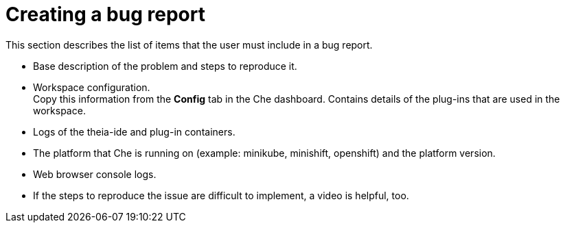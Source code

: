 [id="creating-a-bug-report_{context}"]
= Creating a bug report

This section describes the list of items that the user must include in a bug report.

* Base description of the problem and steps to reproduce it.

* Workspace configuration. +
Copy this information from the *Config* tab in the Che dashboard.
Contains details of the plug-ins that are used in the workspace.

* Logs of the theia-ide and plug-in containers.

* The platform that Che is running on (example: minikube, minishift, openshift) and the platform version.

* Web browser console logs.

* If the steps to reproduce the issue are difficult to implement, a video is helpful, too.

